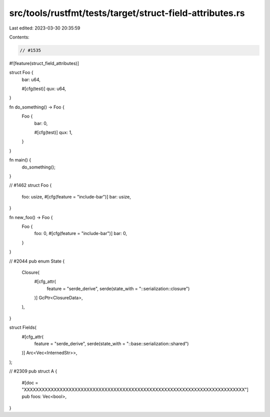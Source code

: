 src/tools/rustfmt/tests/target/struct-field-attributes.rs
=========================================================

Last edited: 2023-03-30 20:35:59

Contents:

.. code-block:: rs

    // #1535
#![feature(struct_field_attributes)]

struct Foo {
    bar: u64,

    #[cfg(test)]
    qux: u64,
}

fn do_something() -> Foo {
    Foo {
        bar: 0,

        #[cfg(test)]
        qux: 1,
    }
}

fn main() {
    do_something();
}

// #1462
struct Foo {
    foo: usize,
    #[cfg(feature = "include-bar")]
    bar: usize,
}

fn new_foo() -> Foo {
    Foo {
        foo: 0,
        #[cfg(feature = "include-bar")]
        bar: 0,
    }
}

// #2044
pub enum State {
    Closure(
        #[cfg_attr(
            feature = "serde_derive",
            serde(state_with = "::serialization::closure")
        )]
        GcPtr<ClosureData>,
    ),
}

struct Fields(
    #[cfg_attr(
        feature = "serde_derive",
        serde(state_with = "::base::serialization::shared")
    )]
    Arc<Vec<InternedStr>>,
);

// #2309
pub struct A {
    #[doc = "XXXXXXXXXXXXXXXXXXXXXXXXXXXXXXXXXXXXXXXXXXXXXXXXXXXXXXXXXXXXXXXXXXXXXXXXXX"]
    pub foos: Vec<bool>,
}


